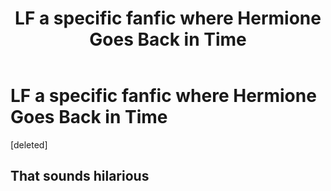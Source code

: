 #+TITLE: LF a specific fanfic where Hermione Goes Back in Time

* LF a specific fanfic where Hermione Goes Back in Time
:PROPERTIES:
:Score: 5
:DateUnix: 1467344601.0
:DateShort: 2016-Jul-01
:FlairText: Request
:END:
[deleted]


** That sounds hilarious
:PROPERTIES:
:Author: EternalFaII
:Score: 2
:DateUnix: 1467396666.0
:DateShort: 2016-Jul-01
:END:
